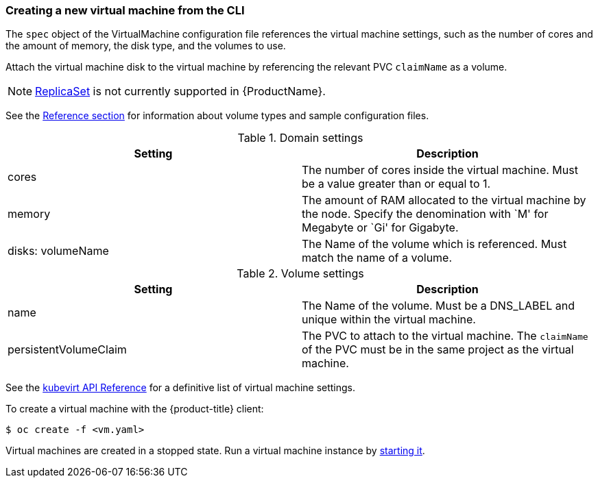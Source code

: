 [[createvm]]
=== Creating a new virtual machine from the CLI

The `spec` object of the VirtualMachine configuration file references
the virtual machine settings, such as the number of cores and the amount
of memory, the disk type, and the volumes to use.

Attach the virtual machine disk to the virtual machine by referencing
the relevant PVC `claimName` as a volume.

[NOTE]
====
https://kubernetes.io/docs/concepts/workloads/controllers/replicaset/[ReplicaSet]
is not currently supported in {ProductName}.
====

See the link:#volumes[Reference section] for information about volume types and 
sample configuration files.

.Domain settings
|===
|Setting | Description 

|cores 
|The number of cores inside the virtual machine. Must be a value greater than or equal to 1.

|memory 
| The amount of RAM allocated to the virtual machine by the node. Specify the denomination with `M' for Megabyte or `Gi' for Gigabyte.

|disks: volumeName 
|The Name of the volume which is referenced. Must match the name of a volume.
|===

.Volume settings
|===
|Setting | Description 

|name 
|The Name of the volume. Must be a DNS_LABEL and unique within the virtual machine.

|persistentVolumeClaim 
| The PVC to attach to the virtual machine. The `claimName` of the PVC must be in the same project as the virtual machine.
|===

See the
https://kubevirt.io/api-reference/master/definitions.html#_v1_virtualmachinespec[kubevirt
API Reference] for a definitive list of virtual machine settings.

To create a virtual machine with the {product-title} client:

----
$ oc create -f <vm.yaml>
----

Virtual machines are created in a stopped state. Run a virtual machine
instance by link:#controlvm[starting it].
